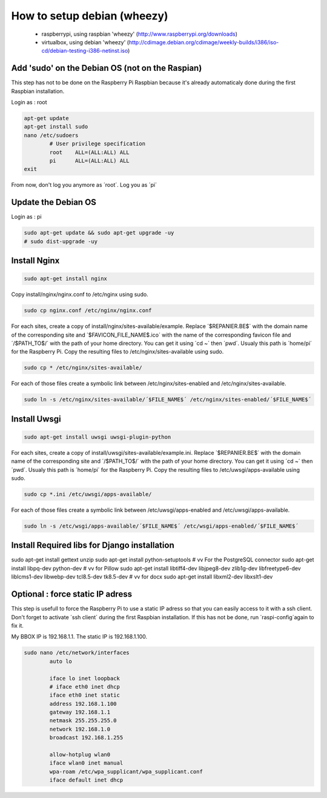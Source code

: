 ----------------------------
How to setup debian (wheezy)
----------------------------

	- raspberrypi, using raspbian 'wheezy' (http://www.raspberrypi.org/downloads)
	- virtualbox, using debian 'wheezy' (http://cdimage.debian.org/cdimage/weekly-builds/i386/iso-cd/debian-testing-i386-netinst.iso)

Add 'sudo' on the Debian OS (not on the Raspian)
------------------------------------------------

This step has not to be done on the Raspberry Pi Raspbian because it's already automaticaly done during the first Raspbian installation.

Login as : root

.. code:: bash

	apt-get update
	apt-get install sudo
	nano /etc/sudoers
		# User privilege specification
		root	ALL=(ALL:ALL) ALL
		pi	ALL=(ALL:ALL) ALL
	exit

From now, don't log you anymore as ´root´. Log you as ´pi´

Update the Debian OS
--------------------

Login as : pi

.. code:: bash

	sudo apt-get update && sudo apt-get upgrade -uy
	# sudo dist-upgrade -uy

Install Nginx
-------------

.. code:: bash

	sudo apt-get install nginx

Copy install/nginx/nginx.conf to /etc/nginx using sudo.

.. code:: bash

	sudo cp nginx.conf /etc/nginx/nginx.conf

For each sites, create a copy of install/nginx/sites-available/example. Replace ´$REPANIER.BE$´ with the domain name of the corresponding site and ´$FAVICON_FILE_NAME$.ico´ with the name of the corresponding favicon file and ´/$PATH_TO$/´ with the path of your home directory. You can get it using ´cd ~´ then ´pwd´. Usualy this path is ´home/pi´ for the Raspberry Pi. Copy the resulting files to /etc/nginx/sites-available using sudo. 

.. code:: bash

	sudo cp * /etc/nginx/sites-available/

For each of those files create a symbolic link between /etc/nginx/sites-enabled and /etc/nginx/sites-available.

.. code:: bash

	sudo ln -s /etc/nginx/sites-available/´$FILE_NAME$´ /etc/nginx/sites-enabled/´$FILE_NAME$´

Install Uwsgi
-------------

.. code:: bash

	sudo apt-get install uwsgi uwsgi-plugin-python

For each sites, create a copy of install/uwsgi/sites-available/example.ini. Replace ´$REPANIER.BE$´ with the domain name of the corresponding site and ´/$PATH_TO$/´ with the path of your home directory. You can get it using ´cd ~´ then ´pwd´. Usualy this path is ´home/pi´ for the Raspberry Pi. Copy the resulting files to /etc/uwsgi/apps-available using sudo.

.. code:: bash

	sudo cp *.ini /etc/uwsgi/apps-available/

For each of those files create a symbolic link between /etc/uwsgi/apps-enabled and /etc/uwsgi/apps-available.

.. code:: bash

	sudo ln -s /etc/wsgi/apps-available/´$FILE_NAME$´ /etc/wsgi/apps-enabled/´$FILE_NAME$´

Install Required libs for Django installation
---------------------------------------------

.. code:: bash

sudo apt-get install gettext unzip
sudo apt-get install python-setuptools
# vv For the PostgreSQL connector
sudo apt-get install libpq-dev python-dev
# vv for Pillow
sudo apt-get install libtiff4-dev libjpeg8-dev zlib1g-dev libfreetype6-dev liblcms1-dev libwebp-dev tcl8.5-dev tk8.5-dev
# vv for docx
sudo apt-get install libxml2-dev libxslt1-dev




Optional : force static IP adress
---------------------------------

This step is usefull to force the Raspberry Pi to use a static IP adress so that you can easily access to it with a ssh client. Don't forget to activate ´ssh client´ during the first Raspbian installation. If this has not be done, run ´raspi-config´again to fix it.

My BBOX IP is 192.168.1.1. The static IP is 192.168.1.100.

.. code:: bash

	sudo nano /etc/network/interfaces
		auto lo
	
		iface lo inet loopback
		# iface eth0 inet dhcp
		iface eth0 inet static
		address 192.168.1.100
		gateway 192.168.1.1
		netmask 255.255.255.0
		network 192.168.1.0
		broadcast 192.168.1.255
	
		allow-hotplug wlan0
		iface wlan0 inet manual
		wpa-roam /etc/wpa_supplicant/wpa_supplicant.conf
		iface default inet dhcp
